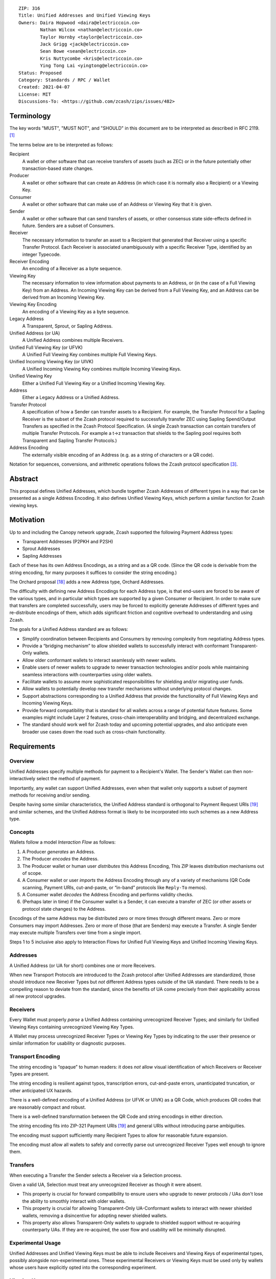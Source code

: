 ::

  ZIP: 316
  Title: Unified Addresses and Unified Viewing Keys
  Owners: Daira Hopwood <daira@electriccoin.co>
          Nathan Wilcox <nathan@electriccoin.co>
          Taylor Hornby <taylor@electriccoin.co>
          Jack Grigg <jack@electriccoin.co>
          Sean Bowe <sean@electriccoin.co>
          Kris Nuttycombe <kris@electriccoin.co>
          Ying Tong Lai <yingtong@electriccoin.co>
  Status: Proposed
  Category: Standards / RPC / Wallet
  Created: 2021-04-07
  License: MIT
  Discussions-To: <https://github.com/zcash/zips/issues/482>


Terminology
===========

The key words "MUST", "MUST NOT", and "SHOULD" in this document are to
be interpreted as described in RFC 2119. [#RFC2119]_

The terms below are to be interpreted as follows:

Recipient
  A wallet or other software that can receive transfers of assets (such
  as ZEC) or in the future potentially other transaction-based state changes.
Producer
  A wallet or other software that can create an Address (in which case it is
  normally also a Recipient) or a Viewing Key.
Consumer
  A wallet or other software that can make use of an Address or Viewing Key
  that it is given.
Sender
  A wallet or other software that can send transfers of assets, or other
  consensus state side-effects defined in future. Senders are a subset of
  Consumers.
Receiver
  The necessary information to transfer an asset to a Recipient that generated
  that Receiver using a specific Transfer Protocol. Each Receiver is associated
  unambiguously with a specific Receiver Type, identified by an integer Typecode.
Receiver Encoding
  An encoding of a Receiver as a byte sequence.
Viewing Key
  The necessary information to view information about payments to an Address,
  or (in the case of a Full Viewing Key) from an Address. An Incoming Viewing
  Key can be derived from a Full Viewing Key, and an Address can be derived
  from an Incoming Viewing Key.
Viewing Key Encoding
  An encoding of a Viewing Key as a byte sequence.
Legacy Address
  A Transparent, Sprout, or Sapling Address.
Unified Address (or UA)
  A Unified Address combines multiple Receivers.
Unified Full Viewing Key (or UFVK)
  A Unified Full Viewing Key combines multiple Full Viewing Keys.
Unified Incoming Viewing Key (or UIVK)
  A Unified Incoming Viewing Key combines multiple Incoming Viewing Keys.
Unified Viewing Key
  Either a Unified Full Viewing Key or a Unified Incoming Viewing Key.
Address
  Either a Legacy Address or a Unified Address.
Transfer Protocol
  A specification of how a Sender can transfer assets to a Recipient.
  For example, the Transfer Protocol for a Sapling Receiver is the subset
  of the Zcash protocol required to successfully transfer ZEC using Sapling
  Spend/Output Transfers as specified in the Zcash Protocol Specification.
  (A single Zcash transaction can contain transfers of multiple
  Transfer Protocols. For example a t→z transaction that shields to the
  Sapling pool requires both Transparent and Sapling Transfer Protocols.)
Address Encoding
  The externally visible encoding of an Address (e.g. as a string of
  characters or a QR code).

Notation for sequences, conversions, and arithmetic operations follows the
Zcash protocol specification [#protocol-notation]_.


Abstract
========

This proposal defines Unified Addresses, which bundle together Zcash Addresses
of different types in a way that can be presented as a single Address Encoding.
It also defines Unified Viewing Keys, which perform a similar function for
Zcash viewing keys.


Motivation
==========

Up to and including the Canopy network upgrade, Zcash supported the following
Payment Address types:

* Transparent Addresses (P2PKH and P2SH)
* Sprout Addresses
* Sapling Addresses

Each of these has its own Address Encodings, as a string and as a QR code.
(Since the QR code is derivable from the string encoding, for many purposes
it suffices to consider the string encoding.)

The Orchard proposal [#zip-0224]_ adds a new Address type, Orchard Addresses.

The difficulty with defining new Address Encodings for each Address type, is
that end-users are forced to be aware of the various types, and in particular
which types are supported by a given Consumer or Recipient. In order to make
sure that transfers are completed successfully, users may be forced to
explicitly generate Addresses of different types and re-distribute encodings
of them, which adds significant friction and cognitive overhead to
understanding and using Zcash.

The goals for a Unified Address standard are as follows:

- Simplify coordination between Recipients and Consumers by removing complexity
  from negotiating Address types.
- Provide a “bridging mechanism” to allow shielded wallets to successfully
  interact with conformant Transparent-Only wallets.
- Allow older conformant wallets to interact seamlessly with newer wallets.
- Enable users of newer wallets to upgrade to newer transaction technologies
  and/or pools while maintaining seamless interactions with counterparties
  using older wallets.
- Facilitate wallets to assume more sophisticated responsibilities for
  shielding and/or migrating user funds.
- Allow wallets to potentially develop new transfer mechanisms without
  underlying protocol changes.
- Support abstractions corresponding to a Unified Address that provide the
  functionality of Full Viewing Keys and Incoming Viewing Keys.
- Provide forward compatibility that is standard for all wallets across a
  range of potential future features. Some examples might include Layer 2
  features, cross-chain interoperability and bridging, and decentralized
  exchange.
- The standard should work well for Zcash today and upcoming potential
  upgrades, and also anticipate even broader use cases down the road such
  as cross-chain functionality.


Requirements
============

Overview
--------

Unified Addresses specify multiple methods for payment to a Recipient's Wallet.
The Sender's Wallet can then non-interactively select the method of payment.

Importantly, any wallet can support Unified Addresses, even when that wallet
only supports a subset of payment methods for receiving and/or sending.

Despite having some similar characteristics, the Unified Address standard is
orthogonal to Payment Request URIs [#zip-0321]_ and similar schemes, and the
Unified Address format is likely to be incorporated into such schemes as a new
Address type.

Concepts
--------

Wallets follow a model *Interaction Flow* as follows:

1. A Producer *generates* an Address.
2. The Producer *encodes* the Address.
3. The Producer wallet or human user *distributes* this Address Encoding,
   This ZIP leaves distribution mechanisms out of scope.
4. A Consumer wallet or user *imports* the Address Encoding through any of
   a variety of mechanisms (QR Code scanning, Payment URIs, cut-and-paste,
   or “in-band” protocols like ``Reply-To`` memos).
5. A Consumer wallet *decodes* the Address Encoding and performs validity
   checks.
6. (Perhaps later in time) if the Consumer wallet is a Sender, it can execute
   a transfer of ZEC (or other assets or protocol state changes) to the
   Address.

Encodings of the same Address may be distributed zero or more times through
different means. Zero or more Consumers may import Addresses. Zero or more of
those (that are Senders) may execute a Transfer. A single Sender may execute
multiple Transfers over time from a single import.

Steps 1 to 5 inclusive also apply to Interaction Flows for Unified Full Viewing
Keys and Unified Incoming Viewing Keys.

Addresses
---------

A Unified Address (or UA for short) combines one or more Receivers.

When new Transport Protocols are introduced to the Zcash protocol after
Unified Addresses are standardized, those should introduce new Receiver Types
but *not* different Address types outside of the UA standard. There needs
to be a compelling reason to deviate from the standard, since the benefits
of UA come precisely from their applicability across all new protocol
upgrades.

Receivers
---------

Every Wallet must properly *parse* a Unified Address containing unrecognized
Receiver Types; and similarly for Unified Viewing Keys containing unrecognized
Viewing Key Types.

A Wallet may process unrecognized Receiver Types or Viewing Key Types by
indicating to the user their presence or similar information for usability or
diagnostic purposes.

Transport Encoding
------------------

The string encoding is “opaque” to human readers: it does *not* allow
visual identification of which Receivers or Receiver Types are present.

The string encoding is resilient against typos, transcription errors,
cut-and-paste errors, unanticipated truncation, or other anticipated
UX hazards.

There is a well-defined encoding of a Unified Address (or UFVK or UIVK)
as a QR Code, which produces QR codes that are reasonably compact and
robust.

There is a well-defined transformation between the QR Code and string
encodings in either direction.

The string encoding fits into ZIP-321 Payment URIs [#zip-0321]_ and
general URIs without introducing parse ambiguities.

The encoding must support sufficiently many Recipient Types to allow
for reasonable future expansion.

The encoding must allow all wallets to safely and correctly parse out
unrecognized Receiver Types well enough to ignore them.

Transfers
---------

When executing a Transfer the Sender selects a Receiver via a Selection
process.

Given a valid UA, Selection must treat any unrecognized Receiver as
though it were absent.

- This property is crucial for forward compatibility to ensure users
  who upgrade to newer protocols / UAs don't lose the ability to smoothly
  interact with older wallets.

- This property is crucial for allowing Transparent-Only UA-Conformant
  wallets to interact with newer shielded wallets, removing a
  disincentive for adopting newer shielded wallets.

- This property also allows Transparent-Only wallets to upgrade to
  shielded support without re-acquiring counterparty UAs. If they are
  re-acquired, the user flow and usability will be minimally disrupted.

Experimental Usage
------------------

Unified Addresses and Unified Viewing Keys must be able to include
Receivers and Viewing Keys of experimental types, possibly alongside
non-experimental ones. These experimental Receivers or Viewing Keys
must be used only by wallets whose users have explicitly opted into
the corresponding experiment.

Viewing Keys
------------

A Unified Full Viewing Key (resp. Unified Incoming Viewing Key) can be
used in a similar way to a Full Viewing Key (resp. Incoming Viewing Key)
as described in the Zcash Protocol Specification [#protocol-nu5]_.

For a Transparent P2PKH Address that is derived according to BIP 32
[#bip-0032]_ and BIP 44 [#bip-0044]_, the nearest equivalent to a
Full Viewing Key or Incoming Viewing Key for a given BIP 44 account
is an extended public key, as defined in the section “Extended keys”
of BIP 32. Therefore, UFVKs and UIVKs should be able to include such
extended public keys.

A wallet should support deriving a UIVK from a UFVK, and a Unified
Address from a UIVK.


Open Issues and Known Concerns
------------------------------

Privacy impacts of transparent or cross-pool transactions, and the
associated UX issues, will be addressed in ZIP 315 (in preparation).


Specification
=============

Encoding of Unified Addresses
-----------------------------

Rather than defining a Bech32 string encoding of Orchard Shielded
Payment Addresses, we instead define a Unified Address format that
is able to encode a set of Receivers of different types. This enables
the Consumer of a Unified Address to choose the Receiver of the best
type it supports, providing a better user experience as new Receiver
Types are added in the future.

Assume that we are given a set of one or more Receiver Encodings
for distinct types. That is, the set may optionally contain one
Receiver of each of the Receiver Types in the following fixed
Priority List:

* Typecode :math:`\mathtt{0x03}` — an Orchard raw address as defined
  in [#protocol-orchardpaymentaddrencoding]_;

* Typecode :math:`\mathtt{0x02}` — a Sapling raw address as defined
  in [#protocol-saplingpaymentaddrencoding]_;

* Typecode :math:`\mathtt{0x01}` — a Transparent P2SH address, *or*
  Typecode :math:`\mathtt{0x00}` — a Transparent P2PKH address.

We say that a Receiver Type is “preferred” over another when it appears
earlier in this Priority List.

The Sender of a payment to a Unified Address MUST use the Receiver
of the most preferred Receiver Type that it supports from the set.

For example, consider a wallet that supports sending funds to Orchard
Receivers, and does not support sending to any Receiver Type that is
preferred over Orchard. If that wallet is given a UA that includes an
Orchard Receiver and possibly other Receivers, it MUST send to the
Orchard Receiver.

The raw encoding of a Unified Address is a concatenation of
:math:`(\mathtt{typecode}, \mathtt{length}, \mathtt{addr})` encodings
of the consituent Receivers:

* :math:`\mathtt{typecode} : \mathtt{compactSize}` — the Typecode from the
  above Priority List;

* :math:`\mathtt{length} : \mathtt{compactSize}` — the length in bytes of
  :math:`\mathtt{addr};`

* :math:`\mathtt{addr} : \mathtt{byte[length]}` — the Receiver Encoding.

The values of the :math:`\mathtt{typecode}` and :math:`\mathtt{length}`
fields MUST be less than or equal to :math:`\mathtt{0x2000000}.`

A Receiver Encoding is the raw encoding of a Shielded Payment Address,
or the :math:`160\!`-bit script hash of a P2SH address [#P2SH]_, or the
:math:`160\!`-bit validating key hash of a P2PKH address [#P2PKH]_.

Let ``padding`` be the Human-Readable Part of the Unified Address in
US-ASCII, padded to 16 bytes with zero bytes. We append ``padding`` to
the concatenated encodings, and then apply the :math:`\mathsf{F4Jumble}`
algorithm as described in `Jumbling`_. The output is then encoded with
Bech32m [#bip-0350]_, ignoring any length restrictions. This is chosen
over Bech32 in order to better handle variable-length inputs.

To decode a Unified Address Encoding, a Consumer MUST use the following
procedure:

* Decode using Bech32m, rejecting any address with an incorrect checksum.
* Apply :math:`\mathsf{F4Jumble}^{-1}` (this can also reject if the input
  is not in the correct range of lengths).
* Let ``padding`` be the Human-Readable Part, padded to 16 bytes as for
  encoding. If the result ends in ``padding``, remove these 16 bytes;
  otherwise reject.
* Parse the result as a raw encoding as described above, rejecting the
  entire Unified Address if it does not parse correctly.

For Unified Addresses on Mainnet, the Human-Readable Part (as defined
in [#bip-0350]_) is “``u``”. For Unified Addresses on Testnet, the
Human-Readable Part is “``utest``”.

A wallet MAY allow its user(s) to configure which Receiver Types it
can send to. It MUST NOT allow the user(s) to change the order of the
Priority List used to choose the Receiver Type.


Encoding of Unified Full/Incoming Viewing Keys
----------------------------------------------

Unified Full or Incoming Viewing Keys are encoded and decoded
analogously to Unified Addresses. A Consumer MUST use the decoding
procedure from the previous section. For Viewing Keys, a Consumer
will normally take the union of information provided by all contained
Receivers, and therefore the Priority List defined in the previous
section is not used.

For each FVK Type or IVK Type currently defined in this specification,
the same Typecode is used as for the corresponding Receiver Type in a
Unified Address. Additional FVK Types and IVK Types MAY be defined in
future, and these will not necessarily use the same Typecode as the
corresponding Unified Address.

The following FVK or IVK Encodings are used in place of the
:math:`\mathtt{addr}` field:

* An Orchard FVK or IVK Encoding, with Typecode :math:`\mathtt{0x03},` is
  is the raw encoding of the Orchard Full Viewing Key or Orchard Incoming
  Viewing Key respectively.

* A Sapling FVK Encoding, with Typecode :math:`\mathtt{0x02},` is the
  encoding of :math:`(\mathsf{ak}, \mathsf{nk}, \mathsf{ovk}, \mathsf{dk})`
  given by :math:`\mathsf{EncodeExtFVKParts}(\mathsf{ak}, \mathsf{nk}, \mathsf{ovk}, \mathsf{dk})`,
  where :math:`\mathsf{EncodeExtFVKParts}` is defined in [#zip-0032-sapling-helper-functions]_.
  This SHOULD be derived from the Extended Full Viewing Key at the Account
  level of the ZIP 32 hierarchy.

* A Sapling IVK Encoding, also with Typecode :math:`\mathtt{0x02},`
  is an encoding of :math:`(\mathsf{dk}, \mathsf{ivk})` given by
  :math:`\mathsf{I2LEOSP}_{88}(\mathsf{dk})\,||\,\mathsf{I2LEOSP}_{256}(\mathsf{ivk}).`

* There is no defined way to represent a Viewing Key for a Transparent
  P2SH Address in a UFVK or UIVK (because P2SH Addresses cannot be
  diversified in an unlinkable way). The Typecode :math:`\mathtt{0x01}`
  MUST NOT be included in a UFVK or UIVK by Producers, and MUST be
  treated as unrecognized by Consumers.

* For Transparent P2PKH Addresses that are derived according to BIP 32
  [#bip-0032]_ and BIP 44 [#bip-0044]_, the FVK and IVK Encodings have
  Typecode :math:`\mathtt{0x00}.` Both of these are encodings of the
  chain code and public key :math:`(\mathsf{c}, \mathsf{pk})` given by
  :math:`\mathsf{c}\,||\,\mathsf{ser_P}(\mathsf{pk})`. (This is the
  same as the last 65 bytes of the extended public key format defined
  in section “Serialization format” of BIP 32 [#bip-0032-serialization-format]_.)
  However, the FVK uses the key at the Account level, i.e. at path
  :math:`m / 44' / coin\_type' / account'`, while the IVK uses its
  non-change child key at path :math:`m / 44' / coin\_type' / account' / 0`.

The Human-Readable Parts (as defined in [#bip-0350]_) of Unified Viewing
Keys are defined as follows:

* “``uivk``” for Unified Incoming Viewing Keys on Mainnet;
* “``uivktest``” for Unified Incoming Viewing Keys on Testnet;
* “``uview``” for Unified Full Viewing Keys on Mainnet;
* “``uviewtest``” for Unified Full Viewing Keys on Testnet.


Requirements for both Unified Addresses and Unified Viewing Keys
----------------------------------------------------------------

* A Unified Address or Unified Viewing Key MUST NOT contain only
  transparent P2SH or P2PKH addresses (Typecodes :math:`\mathtt{0x00}`
  and :math:`\mathtt{0x01}`). The rationale is that the existing
  P2SH and P2PKH transparent-only address formats, and the existing
  P2PKH extended public key format, suffice for this purpose and are
  already supported by the existing ecosystem.

* The :math:`\mathtt{typecode}` and :math:`\mathtt{length}` fields are
  encoded as :math:`\mathtt{compactSize}.` [#Bitcoin-CompactSize]_
  (Although existing Receiver Encodings and Viewing Key Encodings are
  all less than 256 bytes and so could use a one-byte length field,
  encodings for experimental types may be longer.)

* Each Receiver and FVK SHOULD represent an Address or Full Viewing
  Key at the ZIP 32 or BIP 44 Account level.

* Each IVK SHOULD represent an Incoming Viewing Key at the Account
  level for Sapling or Orchard, or its non-change child extended public
  key for Transparent P2PKH.

* For Transparent Addresses, the Receiver Encoding does not include
  the first two bytes of a raw encoding.

* There is intentionally no Typecode defined for a Sprout Shielded
  Payment Address or Sprout Incoming Viewing Key. Since it is no
  longer possible (since activation of ZIP 211 in the Canopy network
  upgrade [#zip-0211]_) to send funds into the Sprout chain value
  pool, this would not be generally useful.

* Consumers MUST ignore constituent Addresses/Viewing Keys with
  Typecodes they do not recognize.

* Consumers MUST reject Unified Addresses/Viewing Keys in which the
  same Typecode appears more than once, or that include both P2SH and
  P2PKH Transparent Addresses, or that contain only a Transparent
  Address.

* Consumers MUST reject Unified Addresses/Viewing Keys in which *any*
  constituent address does not meet the validation requirements of its
  Receiver Encoding, as specified in the Zcash Protocol Specification
  [#protocol-nu5]_.

* Producers SHOULD order the constituent Addresses/Viewing Keys in
  the same order as in the Priority List above. However, Consumers
  MUST NOT assume this ordering, and it does not affect which Address
  should be used by a Sender.

* There MUST NOT be additional bytes at the end of the raw encoding
  that cannot be interpreted as specified above.


Adding new types
----------------

It is intended that new Receiver Types and Viewing Key Types SHOULD
be introduced either by a modification to this ZIP or by a new ZIP,
in accordance with the ZIP Process [#zip-0000]_.

For experimentation prior to proposing a ZIP, experimental types MAY
be added using the reserved Typecodes :math:`\mathtt{0xFFFA}` to
:math:`\mathtt{0xFFFF}` inclusive. This provides for six simultaneous
experiments, which can be referred to as experiments A to F. This
should be sufficient because experiments are expected to be reasonably
short-term, and should otherwise be either standardized in a ZIP (and
allocated a Typecode outside this reserved range) or discontinued.

New types SHOULD maintain the same distinction between FVK and IVK
authority as existing types, i.e. an FVK is intended to give access to
view all transactions to and from the address, while an IVK is intended
to give access only to view incoming payments (as opposed to change).


Deriving a UIVK from a UFVK
---------------------------

The following derivations are applied to each component FVK:

* For a Sapling FVK, the corresponding Sapling IVK is obtained as
  specified in [#protocol-saplingkeycomponents]_.

* For an Orchard FVK, the corresponding Orchard IVK is obtained as
  specified in [#protocol-orchardkeycomponents]_.

* For a Transparent P2PKH FVK, the corresponding Transparent P2PKH IVK
  is obtained from the extended public key corresponding to the account's
  non-change key path, i.e. by deriving the child key with non-hardened
  index :math:`0`. It is encoded in the same way as the FVK Encoding.

In each case, the Typecode remains the same as in the FVK.


Deriving a Unified Address from a UIVK
--------------------------------------

To derive a Unified Address from a UIVK we need to choose a diversifier
index, which MUST be valid for all of the Viewing Key Types in the
UIVK. That is,

* A Sapling diversifier index MUST generate a valid diversifier as
  defined in ZIP 32 section “Sapling diversifier derivation”
  [#zip-0032-sapling-diversifier-derivation]_.
* A Transparent diversifier index MUST be in the range :math:`0` to
  :math:`2^{31} - 1` inclusive.

There are no additional constraints on an Orchard diversifier index.

In the case of deriving a Transparent P2PKH Receiver from a Transparent
P2PKH IVK, the diversifier index is used as a BIP 44 child key index
at the Index level [#bip-0044-path-index]_ to derive the address. As is
usual for derivations below the BIP 44 Account level, non-hardened
(public) derivation [#bip-0032-public-to-public]_ MUST be used. The IVK
is assumed to be the extended public key for the non-change element of
the path. That is, if the UIVK was constructed correctly then the BIP 44
path of the Transparent P2PKH Receiver will be
:math:`m / 44' / \mathit{coin\_type\kern0.05em'} / \mathit{account\kern0.1em'} / 0 / \mathit{diversifier\_index}.`


Jumbling
--------

Security goal (**near second preimage resistance**):

* An adversary is given :math:`q` Unified Addresses, generated honestly.
* The attack goal is to produce a “partially colliding” valid Unified
  Address that:

  a) has a string encoding matching that of *one of* the input
     Addresses on some subset of characters (for concreteness, consider
     the first :math:`n` and last :math:`m` characters, up to some bound
     on :math:`n+m`);
  b) is controlled by the adversary (for concreteness, the adversary
     knows *at least one* of the private keys of the constituent
     Addresses).

Security goal (**nonmalleability**):

* In this variant, part b) above is replaced by the meaning of the new
  Address being “usefully” different than the Address it is based on, even
  though the adversary does not know any of the private keys. For example,
  if it were possible to delete a shielded constituent Address from a UA
  leaving only a Transparent Address, that would be a significant malleability
  attack.

Discussion
''''''''''

There is a generic brute force attack against near second preimage
resistance. The adversary generates UAs at random with known keys, until
one has an encoding that partially collides with one of the :math:`q` target
Addresses. It may be possible to improve on this attack by making use of
properties of checksums, etc.

The generic attack puts an upper bound on the achievable security: if it
takes work :math:`w` to produce and verify a UA, and the size of the character
set is :math:`c,` then the generic attack costs :math:`\sim \frac{w \cdot
c^{n+m}}{q}.`

There is also a generic brute force attack against nonmalleability. The
adversary modifies the target Address slightly and computes the corresponding
decoding, then repeats until the decoding is valid and also useful to the
adversary (e.g. it would lead to the Sender using a Transparent Address).
With :math:`w` defined as above, the cost is :math:`w/p` where :math:`p` is
the probability that a random decoding is of the required form.

Solution
''''''''

We use an unkeyed 4-round Feistel construction to approximate a random
permutation. (As explained below, 3 rounds would not be sufficient.)

Let :math:`H_i` be a hash personalized by :math:`i,` with maximum output
length :math:`\ell_H` bytes. Let :math:`G_i` be a XOF (a hash function with
extendable output length) based on :math:`H,` personalized by :math:`i.`

Define :math:`\ell^\mathsf{MAX}_M = (2^{16} + 1) \cdot \ell_H.`
For the instantiation using BLAKE2b defined below,
:math:`\ell^\mathsf{MAX}_M = 4194368.`

Given input :math:`M` of length :math:`\ell_M` bytes such that
:math:`48 \leq \ell_M \leq \ell^\mathsf{MAX}_M,` define
:math:`\mathsf{F4Jumble}(M)` by:

* let :math:`\ell_L = \mathsf{min}(\ell_H, \mathsf{floor}(\ell_M/2))`
* let :math:`\ell_R = \ell_M - \ell_L`
* split :math:`M` into :math:`a` of length :math:`\ell_L` bytes and :math:`b` of length :math:`\ell_R` bytes
* let :math:`x = b \oplus G_0(a)`
* let :math:`y = a \oplus H_0(x)`
* let :math:`d = x \oplus G_1(y)`
* let :math:`c = y \oplus H_1(d)`
* return :math:`c \,||\, d.`

The inverse function :math:`\mathsf{F4Jumble}^{-1}` is obtained in the usual
way for a Feistel construction, by observing that :math:`r = p \oplus q` implies :math:`p = r \oplus q.`

The first argument to BLAKE2b below is the personalization.

We instantiate :math:`H_i(u)` by
:math:`\mathsf{BLAKE2b‐}(8\ell_L)(\texttt{“UA_F4Jumble_H”} \,||\,`
:math:`[i, 0, 0], u),` with :math:`\ell_H = 64.`

We instantiate :math:`G_i(u)` as the first :math:`\ell_R` bytes of the
concatenation of
:math:`[\mathsf{BLAKE2b‐}512(\texttt{“UA_F4Jumble_G”} \,||\, [i] \,||\,`
:math:`\mathsf{I2LEOSP}_{16}(j), u) \text{ for } j \text{ from}`
:math:`0 \text{ up to } \mathsf{ceiling}(\ell_R/\ell_H)-1].`

.. figure:: zip-0316-f4.png
    :width: 372px
    :align: center
    :figclass: align-center

    Diagram of 4-round unkeyed Feistel construction

(In practice the lengths :math:`\ell_L` and :math:`\ell_R` will be roughly
the same until :math:`\ell_M` is larger than :math:`128` bytes.)

Usage for Unified Addresses, UFVKs, and UIVKs
'''''''''''''''''''''''''''''''''''''''''''''

In order to prevent the generic attack against nonmalleability, there
needs to be some redundancy in the encoding. Therefore, the Producer of
a Unified Address, UFVK, or UIVK appends the HRP, padded to 16 bytes with
zero bytes, to the raw encoding, then applies :math:`\mathsf{F4Jumble}`
before encoding the result with Bech32m.

The Consumer rejects any Bech32m-decoded byte sequence that is less than
48 bytes or greater than :math:`\ell^\mathsf{MAX}_M` bytes; otherwise it
applies :math:`\mathsf{F4Jumble}^{-1}.` It rejects any result that does
not end in the expected 16-byte padding, before stripping these 16 bytes
and parsing the result.

(48 bytes is the minimum size of a valid UA, UFVK, or UIVK raw encoding
plus 16 bytes of padding, corresponding to a single Sapling Incoming
Viewing Key. :math:`\ell^\mathsf{MAX}_M` bytes is the largest input/output
size supported by :math:`\mathsf{F4Jumble}.`)

Heuristic analysis
''''''''''''''''''

A 3-round unkeyed Feistel, as shown, is not sufficient:

.. figure:: zip-0316-f3.png
    :width: 372px
    :align: center
    :figclass: align-center

    Diagram of 3-round unkeyed Feistel construction

Suppose that an adversary has a target input/output pair
:math:`(a \,||\, b, c \,||\, d),` and that the input to :math:`H_0` is
:math:`x.` By fixing :math:`x,` we can obtain another pair
:math:`((a \oplus t) \,||\, b', (c \oplus t) \,||\, d')` such that
:math:`a \oplus t` is close to :math:`a` and :math:`c \oplus t` is close
to :math:`c.`
(:math:`b'` and :math:`d'` will not be close to :math:`b` and :math:`d,`
but that isn't necessarily required for a valid attack.)

A 4-round Feistel thwarts this and similar attacks. Defining :math:`x` and
:math:`y` as the intermediate values in the first diagram above:

* if :math:`(x', y')` are fixed to the same values as :math:`(x, y),` then
  :math:`(a', b', c', d') = (a, b, c, d);`

* if :math:`x' = x` but :math:`y' \neq y,` then the adversary is able to
  introduce a controlled :math:`\oplus\!`-difference
  :math:`a \oplus a' = y \oplus y',` but the other three pieces
  :math:`(b, c, d)` are all randomized, which is sufficient;

* if :math:`y' = y` but :math:`x' \neq x,` then the adversary is able to
  introduce a controlled :math:`\oplus\!`-difference
  :math:`d \oplus d' = x \oplus x',` but the other three pieces
  :math:`(a, b, c)` are all randomized, which is sufficient;

* if :math:`x' \neq x` and :math:`y' \neq y,` all four pieces are
  randomized.

Note that the size of each piece is at least 24 bytes.

It would be possible to make an attack more expensive by making the work
done by a Producer more expensive. (This wouldn't necessarily have to
increase the work done by the Consumer.) However, given that Unified Addresses
may need to be produced on constrained computing platforms, this was not
considered to be beneficial overall.

The padding contains the HRP so that the HRP has the same protection against
malleation as the rest of the address. This may help against cross-network
attacks, or attacks that confuse addresses with viewing keys.

Efficiency
''''''''''

The cost is dominated by 4 BLAKE2b compressions for :math:`\ell_M \leq 128`
bytes. A UA containing a Transparent Address, a Sapling Address, and an
Orchard Address, would have :math:`\ell_M = 128` bytes. The restriction
to a single Address with a given Typecode (and at most one Transparent
Address) means that this is also the maximum length as of NU5 activation.

For longer UAs (when other Typecodes are added), the cost increases to 6
BLAKE2b compressions for :math:`128 < \ell_M \leq 192,` and 10 BLAKE2b
compressions for :math:`192 < \ell_M \leq 256,` for example. The maximum
cost for which the algorithm is defined would be 196608 BLAKE2b compressions
at :math:`\ell_M = \ell^\mathsf{MAX}_M` bytes.

A naïve implementation of the :math:`\mathsf{F4Jumble}^{-1}` function would
require roughly :math:`\ell_M` bytes plus the size of a BLAKE2b hash state.
However, it is possible to reduce this by streaming the :math:`d` part of
the jumbled encoding three times from a less memory-constrained device. It
is essential that the streamed value of :math:`d` is the same on each pass,
which can be verified using a Message Authentication Code (with key held
only by the Consumer) or collision-resistant hash function. After the first
pass of :math:`d`, the implementation is able to compute :math:`y;` after
the second pass it is able to compute :math:`a;` and the third allows it to
compute and incrementally parse :math:`b.` The maximum memory usage during
this process would be 128 bytes plus two BLAKE2b hash states.

Since this streaming implementation of :math:`\mathsf{F4Jumble}^{-1}` is
quite complicated, we do not require all Consumers to support streaming. If a
Consumer implementation cannot support UAs / UVKs up to the maximum length,
it MUST nevertheless support UAs / UVKs with :math:`\ell_M` of at least
:math:`256` bytes. Note that this effectively defines two conformance levels
to this specification. A full implementation will support UAs / UVKs up to
the maximum length.


Dependencies
''''''''''''

BLAKE2b, with personalization and variable output length, is the only
external dependency.

Related work
''''''''''''

`Eliminating Random Permutation Oracles in the Even–Mansour Cipher <https://www.iacr.org/cryptodb/data/paper.php?pubkey=218>`_

* This paper argues that a 4-round unkeyed Feistel is sufficient to
  replace a random permutation in the Even–Mansour cipher construction.

`On the Round Security of Symmetric-Key Cryptographic Primitives <https://www.iacr.org/archive/crypto2000/18800377/18800377.pdf>`_

`LIONESS <https://www.cl.cam.ac.uk/~rja14/Papers/bear-lion.pdf>`_ is a similarly structured 4-round unbalanced Feistel cipher.


Reference implementation
========================

* https://github.com/zcash/librustzcash/pull/352
* https://github.com/zcash/librustzcash/pull/416


Acknowledgements
================

The authors would like to thank Benjamin Winston, Zooko Wilcox, Francisco Gindre,
Marshall Gaucher, Joseph Van Geffen, Brad Miller, Deirdre Connolly, Teor, and
Eran Tromer for discussions on the subject of Unified Addresses.


References
==========

.. [#RFC2119] `RFC 2119: Key words for use in RFCs to Indicate Requirement Levels <https://www.rfc-editor.org/rfc/rfc2119.html>`_
.. [#protocol-nu5] `Zcash Protocol Specification, Version 2020.2.16 or later [NU5 proposal] <protocol/protocol.pdf>`_
.. [#protocol-notation] `Zcash Protocol Specification, Version 2020.2.16. Section 2: Notation <protocol/protocol.pdf#notation>`_
.. [#protocol-saplingkeycomponents] `Zcash Protocol Specification, Version 2020.2.16. Section 4.2.2: Sapling Key Components <protocol/protocol.pdf#saplingkeycomponents>`_
.. [#protocol-orchardkeycomponents] `Zcash Protocol Specification, Version 2020.2.16. Section 4.2.3: Orchard Key Components <protocol/protocol.pdf#orchardkeycomponents>`_
.. [#protocol-saplingpaymentaddrencoding] `Zcash Protocol Specification, Version 2020.2.16. Section 5.6.3.1: Sapling Payment Addresses <protocol/protocol.pdf#saplingpaymentaddrencoding>`_
.. [#protocol-orchardpaymentaddrencoding] `Zcash Protocol Specification, Version 2020.2.16. Section 5.6.4.2: Orchard Raw Payment Addresses <protocol/protocol.pdf#orchardpaymentaddrencoding>`_
.. [#protocol-orchardinviewingkeyencoding] `Zcash Protocol Specification, Version 2020.2.16. Section 5.6.4.3: Orchard Raw Incoming Viewing Keys <protocol/protocol.pdf#orchardinviewingkeyencoding>`_
.. [#protocol-orchardfullviewingkeyencoding] `Zcash Protocol Specification, Version 2020.2.16. Section 5.6.4.4: Orchard Raw Full Viewing Keys <protocol/protocol.pdf#orchardfullviewingkeyencoding>`_
.. [#zip-0000] `ZIP 0: ZIP Process <zip-0000.rst>`_
.. [#zip-0032-sapling-helper-functions] `ZIP 32: Shielded Hierarchical Deterministic Wallets — Sapling helper functions <zip-0032#sapling-helper-functions>`_
.. [#zip-0032-sapling-extfvk] `ZIP 32: Shielded Hierarchical Deterministic Wallets — Sapling extended full viewing keys <zip-0032#sapling-extended-full-viewing-keys>`_
.. [#zip-0032-sapling-diversifier-derivation] `ZIP 32: Shielded Hierarchical Deterministic Wallets — Sapling diversifier derivation <zip-0032#sapling-diversifier-derivation>`_
.. [#zip-0032-orchard-child-key-derivation] `ZIP 32: Shielded Hierarchical Deterministic Wallets — Orchard child key derivation <zip-0032#orchard-child-key-derivation>`_
.. [#zip-0032-sapling-key-path] `ZIP 32: Shielded Hierarchical Deterministic Wallets — Sapling key path <zip-0032#sapling-key-path>`_
.. [#zip-0032-orchard-key-path] `ZIP 32: Shielded Hierarchical Deterministic Wallets — Orchard key path <zip-0032#orchard-key-path>`_
.. [#zip-0211] `ZIP 211: Disabling Addition of New Value to the Sprout Chain Value Pool <zip-0211.rst>`_
.. [#zip-0224] `ZIP 224: Orchard Shielded Protocol <zip-0224.rst>`_
.. [#zip-0321] `ZIP 321: Payment Request URIs <zip-0321.rst>`_
.. [#bip-0032] `BIP 32: Hierarchical Deterministic Wallets <https://github.com/bitcoin/bips/blob/master/bip-0032.mediawiki>`_
.. [#bip-0032-serialization-format] `BIP 32: Hierarchical Deterministic Wallets — Serialization Format <https://github.com/bitcoin/bips/blob/master/bip-0032.mediawiki#Serialization_format>`_
.. [#bip-0032-public-to-public] `BIP 32: Hierarchical Deterministic Wallets — Child key derivation (CKD) functions: Public parent key → public child key <https://github.com/bitcoin/bips/blob/master/bip-0032.mediawiki#public-parent-key--public-child-key>`_
.. [#bip-0044] `BIP 44: Multi-Account Hierarchy for Deterministic Wallets <https://github.com/bitcoin/bips/blob/master/bip-0044.mediawiki>`_
.. [#bip-0044-path-index] `BIP 44: Multi-Account Hierarchy for Deterministic Wallets — Path levels: Index <https://github.com/bitcoin/bips/blob/master/bip-0044.mediawiki#index>`_
.. [#bip-0350] `BIP 350: Bech32m format for v1+ witness addresses <https://github.com/bitcoin/bips/blob/master/bip-0350.mediawiki>`_
.. [#P2PKH] `Transactions: P2PKH Script Validation — Bitcoin Developer Guide <https://developer.bitcoin.org/devguide/transactions.html#p2pkh-script-validation>`_
.. [#P2SH] `Transactions: P2SH Scripts — Bitcoin Developer Guide <https://developer.bitcoin.org/devguide/transactions.html#pay-to-script-hash-p2sh>`_
.. [#Bitcoin-CompactSize] `Variable length integer. Bitcoin Wiki <https://en.bitcoin.it/wiki/Protocol_documentation#Variable_length_integer>`_
